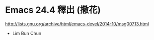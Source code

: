 * Emacs 24.4 釋出 (撒花)

http://lists.gnu.org/archive/html/emacs-devel/2014-10/msg00713.html

- Lim Bun Chun
